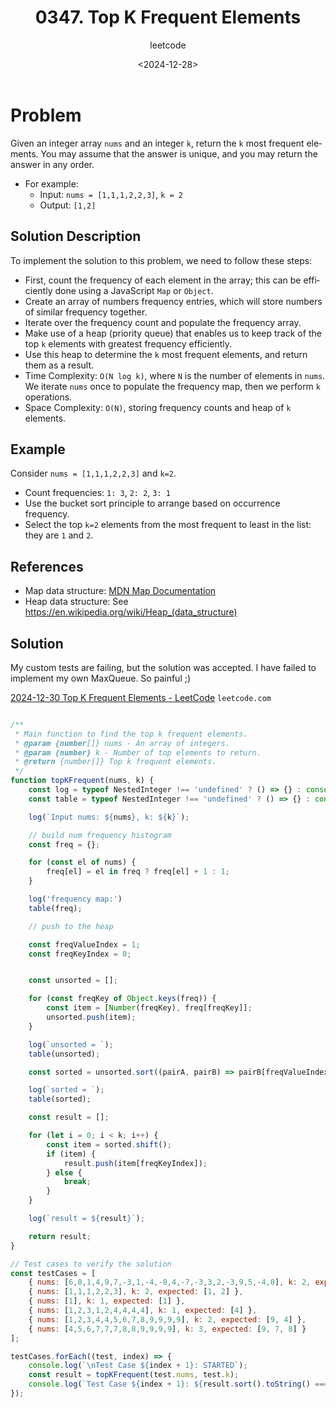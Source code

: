 ﻿#+title: 0347. Top K Frequent Elements
#+subtitle: leetcode
#+date: <2024-12-28>
#+language: en

* Problem
Given an integer array ~nums~ and an integer ~k~, return the ~k~ most frequent elements.
You may assume that the answer is unique, and you may return the answer in any order.

- For example:
  - Input: ~nums = [1,1,1,2,2,3]~, ~k = 2~
  - Output: ~[1,2]~

** Solution Description
To implement the solution to this problem, we need to follow these steps:

- First, count the frequency of each element in the array; this can be efficiently done using a JavaScript ~Map~ or ~Object~.
- Create an array of numbers frequency entries, which will store numbers of similar frequency together.
- Iterate over the frequency count and populate the frequency array.
- Make use of a heap (priority queue) that enables us to keep track of the top ~k~ elements with greatest frequency efficiently.
- Use this heap to determine the ~k~ most frequent elements, and return them as a result.
- Time Complexity: ~O(N log k)~, where ~N~ is the number of elements in ~nums~. We iterate ~nums~ once to populate the frequency map, then we perform ~k~ operations.
- Space Complexity: ~O(N)~, storing frequency counts and heap of ~k~ elements.

** Example
Consider ~nums = [1,1,1,2,2,3]~ and ~k=2~.
- Count frequencies: ~1: 3~, ~2: 2~, ~3: 1~
- Use the bucket sort principle to arrange based on occurrence frequency.
- Select the top ~k=2~ elements from the most frequent to least in the list: they are ~1~ and ~2~.

** References
- Map data structure: [[https://developer.mozilla.org/en-US/docs/Web/JavaScript/Reference/Global_Objects/Map][MDN Map Documentation]]
- Heap data structure: See [[https://en.wikipedia.org/wiki/Heap_(data_structure)]]

** Solution

My custom tests are failing, but the solution was accepted. I have failed to
implement my own MaxQueue.
So painful ;)

[[https://leetcode.com/problems/top-k-frequent-elements/submissions/1492189838/][2024-12-30 Top K Frequent Elements - LeetCode]] =leetcode.com=

#+begin_src js :tangle "347_top_k_frequent_elements.js"

/**
 ,* Main function to find the top k frequent elements.
 ,* @param {number[]} nums - An array of integers.
 ,* @param {number} k - Number of top elements to return.
 ,* @return {number[]} Top k frequent elements.
 ,*/
function topKFrequent(nums, k) {
    const log = typeof NestedInteger !== 'undefined' ? () => {} : console.log;
    const table = typeof NestedInteger !== 'undefined' ? () => {} : console.table;

    log(`Input nums: ${nums}, k: ${k}`);

    // build num frequency histogram
    const freq = {};

    for (const el of nums) {
        freq[el] = el in freq ? freq[el] + 1 : 1;
    }

    log('frequency map:')
    table(freq);

    // push to the heap

    const freqValueIndex = 1;
    const freqKeyIndex = 0;


    const unsorted = [];

    for (const freqKey of Object.keys(freq)) {
        const item = [Number(freqKey), freq[freqKey]];
        unsorted.push(item);
    }

    log(`unsorted = `);
    table(unsorted);

    const sorted = unsorted.sort((pairA, pairB) => pairB[freqValueIndex] - pairA[freqValueIndex]);

    log(`sorted = `);
    table(sorted);

    const result = [];

    for (let i = 0; i < k; i++) {
        const item = sorted.shift();
        if (item) {
            result.push(item[freqKeyIndex]);
        } else {
            break;
        }
    }

    log(`result = ${result}`);

    return result;
}

// Test cases to verify the solution
const testCases = [
    { nums: [6,0,1,4,9,7,-3,1,-4,-8,4,-7,-3,3,2,-3,9,5,-4,0], k: 2, expected: [-3,0,1,4,9,-4] },
    { nums: [1,1,1,2,2,3], k: 2, expected: [1, 2] },
    { nums: [1], k: 1, expected: [1] },
    { nums: [1,2,3,1,2,4,4,4,4], k: 1, expected: [4] },
    { nums: [1,2,3,4,4,5,6,7,8,9,9,9,9], k: 2, expected: [9, 4] },
    { nums: [4,5,6,7,7,7,8,8,9,9,9,9], k: 3, expected: [9, 7, 8] }
];

testCases.forEach((test, index) => {
    console.log(`\nTest Case ${index + 1}: STARTED`);
    const result = topKFrequent(test.nums, test.k);
    console.log(`Test Case ${index + 1}: ${result.sort().toString() === test.expected.sort().toString() ? 'Passed' : 'Failed'} (Expected: ${test.expected}, Got: ${result})`);
});
#+end_src

#+RESULTS:
#+begin_example

Test Case 1: STARTED
Input nums: 6,0,1,4,9,7,-3,1,-4,-8,4,-7,-3,3,2,-3,9,5,-4,0, k: 2
frequency map:
┌─────────┬────────┐
│ (index) │ Values │
├─────────┼────────┤
│ 0       │ 2      │
│ 1       │ 2      │
│ 2       │ 1      │
│ 3       │ 1      │
│ 4       │ 2      │
│ 5       │ 1      │
│ 6       │ 1      │
│ 7       │ 1      │
│ 9       │ 2      │
│ -3      │ 3      │
│ -4      │ 2      │
│ -8      │ 1      │
│ -7      │ 1      │
└─────────┴────────┘
unsorted =
┌─────────┬────┬───┐
│ (index) │ 0  │ 1 │
├─────────┼────┼───┤
│ 0       │ 0  │ 2 │
│ 1       │ 1  │ 2 │
│ 2       │ 2  │ 1 │
│ 3       │ 3  │ 1 │
│ 4       │ 4  │ 2 │
│ 5       │ 5  │ 1 │
│ 6       │ 6  │ 1 │
│ 7       │ 7  │ 1 │
│ 8       │ 9  │ 2 │
│ 9       │ -3 │ 3 │
│ 10      │ -4 │ 2 │
│ 11      │ -8 │ 1 │
│ 12      │ -7 │ 1 │
└─────────┴────┴───┘
sorted =
┌─────────┬────┬───┐
│ (index) │ 0  │ 1 │
├─────────┼────┼───┤
│ 0       │ -3 │ 3 │
│ 1       │ 0  │ 2 │
│ 2       │ 1  │ 2 │
│ 3       │ 4  │ 2 │
│ 4       │ 9  │ 2 │
│ 5       │ -4 │ 2 │
│ 6       │ 2  │ 1 │
│ 7       │ 3  │ 1 │
│ 8       │ 5  │ 1 │
│ 9       │ 6  │ 1 │
│ 10      │ 7  │ 1 │
│ 11      │ -8 │ 1 │
│ 12      │ -7 │ 1 │
└─────────┴────┴───┘
result = -3,0
Test Case 1: Failed (Expected: -3,-4,0,1,4,9, Got: -3,0)

Test Case 2: STARTED
Input nums: 1,1,1,2,2,3, k: 2
frequency map:
┌─────────┬────────┐
│ (index) │ Values │
├─────────┼────────┤
│ 1       │ 3      │
│ 2       │ 2      │
│ 3       │ 1      │
└─────────┴────────┘
unsorted =
┌─────────┬───┬───┐
│ (index) │ 0 │ 1 │
├─────────┼───┼───┤
│ 0       │ 1 │ 3 │
│ 1       │ 2 │ 2 │
│ 2       │ 3 │ 1 │
└─────────┴───┴───┘
sorted =
┌─────────┬───┬───┐
│ (index) │ 0 │ 1 │
├─────────┼───┼───┤
│ 0       │ 1 │ 3 │
│ 1       │ 2 │ 2 │
│ 2       │ 3 │ 1 │
└─────────┴───┴───┘
result = 1,2
Test Case 2: Passed (Expected: 1,2, Got: 1,2)

Test Case 3: STARTED
Input nums: 1, k: 1
frequency map:
┌─────────┬────────┐
│ (index) │ Values │
├─────────┼────────┤
│ 1       │ 1      │
└─────────┴────────┘
unsorted =
┌─────────┬───┬───┐
│ (index) │ 0 │ 1 │
├─────────┼───┼───┤
│ 0       │ 1 │ 1 │
└─────────┴───┴───┘
sorted =
┌─────────┬───┬───┐
│ (index) │ 0 │ 1 │
├─────────┼───┼───┤
│ 0       │ 1 │ 1 │
└─────────┴───┴───┘
result = 1
Test Case 3: Passed (Expected: 1, Got: 1)

Test Case 4: STARTED
Input nums: 1,2,3,1,2,4,4,4,4, k: 1
frequency map:
┌─────────┬────────┐
│ (index) │ Values │
├─────────┼────────┤
│ 1       │ 2      │
│ 2       │ 2      │
│ 3       │ 1      │
│ 4       │ 4      │
└─────────┴────────┘
unsorted =
┌─────────┬───┬───┐
│ (index) │ 0 │ 1 │
├─────────┼───┼───┤
│ 0       │ 1 │ 2 │
│ 1       │ 2 │ 2 │
│ 2       │ 3 │ 1 │
│ 3       │ 4 │ 4 │
└─────────┴───┴───┘
sorted =
┌─────────┬───┬───┐
│ (index) │ 0 │ 1 │
├─────────┼───┼───┤
│ 0       │ 4 │ 4 │
│ 1       │ 1 │ 2 │
│ 2       │ 2 │ 2 │
│ 3       │ 3 │ 1 │
└─────────┴───┴───┘
result = 4
Test Case 4: Passed (Expected: 4, Got: 4)

Test Case 5: STARTED
Input nums: 1,2,3,4,4,5,6,7,8,9,9,9,9, k: 2
frequency map:
┌─────────┬────────┐
│ (index) │ Values │
├─────────┼────────┤
│ 1       │ 1      │
│ 2       │ 1      │
│ 3       │ 1      │
│ 4       │ 2      │
│ 5       │ 1      │
│ 6       │ 1      │
│ 7       │ 1      │
│ 8       │ 1      │
│ 9       │ 4      │
└─────────┴────────┘
unsorted =
┌─────────┬───┬───┐
│ (index) │ 0 │ 1 │
├─────────┼───┼───┤
│ 0       │ 1 │ 1 │
│ 1       │ 2 │ 1 │
│ 2       │ 3 │ 1 │
│ 3       │ 4 │ 2 │
│ 4       │ 5 │ 1 │
│ 5       │ 6 │ 1 │
│ 6       │ 7 │ 1 │
│ 7       │ 8 │ 1 │
│ 8       │ 9 │ 4 │
└─────────┴───┴───┘
sorted =
┌─────────┬───┬───┐
│ (index) │ 0 │ 1 │
├─────────┼───┼───┤
│ 0       │ 9 │ 4 │
│ 1       │ 4 │ 2 │
│ 2       │ 1 │ 1 │
│ 3       │ 2 │ 1 │
│ 4       │ 3 │ 1 │
│ 5       │ 5 │ 1 │
│ 6       │ 6 │ 1 │
│ 7       │ 7 │ 1 │
│ 8       │ 8 │ 1 │
└─────────┴───┴───┘
result = 9,4
Test Case 5: Passed (Expected: 4,9, Got: 4,9)

Test Case 6: STARTED
Input nums: 4,5,6,7,7,7,8,8,9,9,9,9, k: 3
frequency map:
┌─────────┬────────┐
│ (index) │ Values │
├─────────┼────────┤
│ 4       │ 1      │
│ 5       │ 1      │
│ 6       │ 1      │
│ 7       │ 3      │
│ 8       │ 2      │
│ 9       │ 4      │
└─────────┴────────┘
unsorted =
┌─────────┬───┬───┐
│ (index) │ 0 │ 1 │
├─────────┼───┼───┤
│ 0       │ 4 │ 1 │
│ 1       │ 5 │ 1 │
│ 2       │ 6 │ 1 │
│ 3       │ 7 │ 3 │
│ 4       │ 8 │ 2 │
│ 5       │ 9 │ 4 │
└─────────┴───┴───┘
sorted =
┌─────────┬───┬───┐
│ (index) │ 0 │ 1 │
├─────────┼───┼───┤
│ 0       │ 9 │ 4 │
│ 1       │ 7 │ 3 │
│ 2       │ 8 │ 2 │
│ 3       │ 4 │ 1 │
│ 4       │ 5 │ 1 │
│ 5       │ 6 │ 1 │
└─────────┴───┴───┘
result = 9,7,8
Test Case 6: Passed (Expected: 7,8,9, Got: 7,8,9)
undefined
#+end_example
